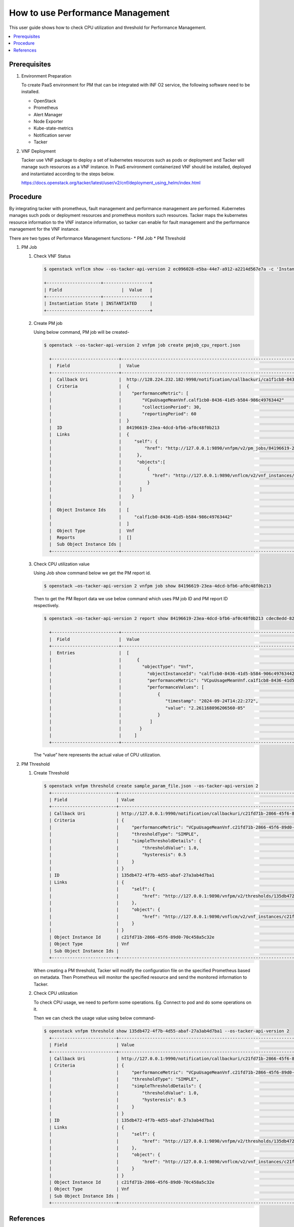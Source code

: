 .. This work is licensed under a Creative Commons Attribution 4.0 International License.
.. http://creativecommons.org/licenses/by/4.0



How to use Performance Management
=================================

This user guide shows how to check CPU utilization and threshold for
Performance Management.

.. contents::
   :depth: 3
   :local:


Prerequisites
-------------

#. Environment Preparation

   To create PaaS environment for PM that can be integrated with INF O2 service,
   the following software need to be installed.

   * OpenStack
   * Prometheus
   * Alert Manager
   * Node Exporter
   * Kube-state-metrics
   * Notification server
   * Tacker

#. VNF Deployment

   Tacker use VNF package to deploy a set of kubernetes resources such as pods or
   deployment and Tacker will manage such resources as a VNF instance. In PaaS
   environment containerized VNF should be installed, deployed and instantiated
   according to the steps below.

   https://docs.openstack.org/tacker/latest/user/v2/cnf/deployment_using_helm/index.html


Procedure
---------

By integrating tacker with prometheus, fault management and performance management
are performed. Kubernetes manages such pods or deployment resources and prometheus
monitors such resources. Tacker maps the kubernetes resource information to the VNF
instance information, so tacker can enable for fault management and the performance
management for the VNF instance.

There are two types of Performance Management functions-
* PM Job
* PM Threshold

#. PM Job

   #. Check VNF Status

      .. code-block:: console

          $ openstack vnflcm show --os-tacker-api-version 2 ec096028-e5ba-44e7-a912-a2214d567e7a -c 'Instantiation State'

          +---------------------+------------------+
          | Field                       |  Value   |
          +---------------------+------------------+
          | Instantiation State | INSTANTIATED     |
          +---------------------+------------------+

   #. Create PM job

      Using below command, PM job will be created-

      .. code-block:: console

          $ openstack --os-tacker-api-version 2 vnfpm job create pmjob_cpu_report.json

            +--------------------------+--------------------------------------------------------------------------------------------------------+
            |  Field                   |  Value                                                                                                 |
            +--------------------------+--------------------------------------------------------------------------------------------------------+
            |  Callback Uri            |  http://128.224.232.182:9998/notification/callbackuri/ca1f1cb8-8436-41d5-b584-986c49763442             |
            |  Criteria                |  {                                                                                                     |
            |	                       |    "performanceMetric": [                                                                              |
            |	                       |        "VCpuUsageMeanVnf.calf1cb0-8436-41d5-b584-986c49763442"                                         |
            |	                       |        "collectionPeriod": 30,                                                                         |
            |                          |        "reportingPeriod": 60                                                                           |
            |                          |  }                                                                                                     |
            |  ID                      |  84196619-23ea-4dcd-bfb6-af0c48f0b213                                                                  |
            |  Links                   |  {                                                                                                     |
            |                          |     "self": {                                                                                          |
            |                          |         "href": "http://127.0.0.1:9890/vnfpm/v2/pm_jobs/84196619-23ea-4dcd-bfb6-af0c48f0b213"          |
            |                          |      },                                                                                                |
            |                          |      "objects":[                                                                                       |
            |                          |          {                                                                                             |
            |                          |            "href": "http://127.0.0.1:9890/vnflcm/v2/vnf_instances/calf1cb0-8436-41d5-b584-906c49763442"|
            |                          |          }                                                                                             |
            |                          |       ]                                                                                                |
            |                          |    }                                                                                                   |
            |                          |                                                                                                        |
            |  Object Instance Ids     |  [                                                                                                     |
            |                          |     "calf1cb0-8436-41d5-b584-986c49763442"                                                             |
            |                          |  ]                                                                                                     |
            |  Object Type             |  Vnf                                                                                                   |
            |  Reports                 |  []                                                                                                    |
            |  Sub Object Instance Ids |                                                                                                        |
            +--------------------------+--------------------------------------------------------------------------------------------------------+


   #. Check CPU utilization value

      Using Job show command below we get the  PM report id.

      .. code-block:: console

          $ openstack –os-tacker-api-version 2 vnfpm job show 84196619-23ea-4dcd-bfb6-af0c48f0b213

      Then to get the PM Report data we use below command which uses PM job ID and
      PM report ID respectively.

      .. code-block:: console

          $ openstack –os-tacker-api-version 2 report show 84196619-23ea-4dcd-bfb6-af0c48f0b213 cdec8edd-82bb-426d-98fb-9df1be1725f6

            +--------------------------+--------------------------------------------------------------------------------------------------------+
            |  Field                   |  Value                                                                                                 |
            +--------------------------+--------------------------------------------------------------------------------------------------------+
            |  Entries                 |  [                                                                                                     |
            |                          |      {                                                                                                 |
            |                          |        "objectType": "Vnf",                                                                            |
            |                          |          "objectInstanceId": "calflcb0-8436-41d5-b584-906c49763442",                                   |
            |                          |          "performanceMetric": "VCpuUsageMeanVnf.ca1f1cb8-8436-41d5-b584-986c49763442",                 |
            |                          |          "performanceValues": [                                                                        |
            |                          |              {                                                                                         |
            |                          |                 "timestamp": "2024-09-24T14:22:272",                                                   |
            |                          |                 "value": "2.261168096206560-05"                                                        |
            |                          |              }                                                                                         |
            |                          |           ]                                                                                            |
            |                          |       }                                                                                                |
            |                          |     ]                                                                                                  |
            +--------------------------+--------------------------------------------------------------------------------------------------------+

      The “value” here represents the actual value of CPU utilization.

#. PM Threshold

   #. Create Threshold

      .. code-block:: console

          $ openstack vnfpm threshold create sample_param_file.json --os-tacker-api-version 2
            +-------------------------+------------------------------------------------------------------------------------------------------+
            | Field                   | Value                                                                                                |
            +-------------------------+------------------------------------------------------------------------------------------------------+
            | Callback Uri            | http://127.0.0.1:9990/notification/callbackuri/c21fd71b-2866-45f6-89d0-70c458a5c32e                  |
            | Criteria                | {                                                                                                    |
            |                         |     "performanceMetric": "VCpuUsageMeanVnf.c21fd71b-2866-45f6-89d0-70c458a5c32e",                    |
            |                         |     "thresholdType": "SIMPLE",                                                                       |
            |                         |     "simpleThresholdDetails": {                                                                      |
            |                         |         "thresholdValue": 1.0,                                                                       |
            |                         |         "hysteresis": 0.5                                                                            |
            |                         |     }                                                                                                |
            |                         | }                                                                                                    |
            | ID                      | 135db472-4f7b-4d55-abaf-27a3ab4d7ba1                                                                 |
            | Links                   | {                                                                                                    |
            |                         |     "self": {                                                                                        |
            |                         |         "href": "http://127.0.0.1:9890/vnfpm/v2/thresholds/135db472-4f7b-4d55-abaf-27a3ab4d7ba1"     |
            |                         |     },                                                                                               |
            |                         |     "object": {                                                                                      |
            |                         |         "href": "http://127.0.0.1:9890/vnflcm/v2/vnf_instances/c21fd71b-2866-45f6-89d0-70c458a5c32e" |
            |                         |     }                                                                                                |
            |                         | }                                                                                                    |
            | Object Instance Id      | c21fd71b-2866-45f6-89d0-70c458a5c32e                                                                 |
            | Object Type             | Vnf                                                                                                  |
            | Sub Object Instance Ids |                                                                                                      |
            +-------------------------+------------------------------------------------------------------------------------------------------+

      When creating a PM threshold, Tacker will modify the configuration file
      on the specified Prometheus based on metadata. Then Prometheus will monitor
      the specified resource and send the monitored information to Tacker.

   #. Check CPU utilization

      To check CPU usage, we need to perform some operations.
      Eg. Connect to pod and do some operations on it.

      Then we can check the usage value using below command-

      .. code-block:: console

          $ openstack vnfpm threshold show 135db472-4f7b-4d55-abaf-27a3ab4d7ba1 --os-tacker-api-version 2
            +-------------------------+------------------------------------------------------------------------------------------------------+
            | Field                   | Value                                                                                                |
            +-------------------------+------------------------------------------------------------------------------------------------------+
            | Callback Uri            | http://127.0.0.1:9990/notification/callbackuri/c21fd71b-2866-45f6-89d0-70c458a5c32e                  |
            | Criteria                | {                                                                                                    |
            |                         |     "performanceMetric": "VCpuUsageMeanVnf.c21fd71b-2866-45f6-89d0-70c458a5c32e",                    |
            |                         |     "thresholdType": "SIMPLE",                                                                       |
            |                         |     "simpleThresholdDetails": {                                                                      |
            |                         |         "thresholdValue": 1.0,                                                                       |
            |                         |         "hysteresis": 0.5                                                                            |
            |                         |     }                                                                                                |
            |                         | }                                                                                                    |
            | ID                      | 135db472-4f7b-4d55-abaf-27a3ab4d7ba1                                                                 |
            | Links                   | {                                                                                                    |
            |                         |     "self": {                                                                                        |
            |                         |         "href": "http://127.0.0.1:9890/vnfpm/v2/thresholds/135db472-4f7b-4d55-abaf-27a3ab4d7ba1"     |
            |                         |     },                                                                                               |
            |                         |     "object": {                                                                                      |
            |                         |         "href": "http://127.0.0.1:9890/vnflcm/v2/vnf_instances/c21fd71b-2866-45f6-89d0-70c458a5c32e" |
            |                         |     }                                                                                                |
            |                         | }                                                                                                    |
            | Object Instance Id      | c21fd71b-2866-45f6-89d0-70c458a5c32e                                                                 |
            | Object Type             | Vnf                                                                                                  |
            | Sub Object Instance Ids |                                                                                                      |
            +-------------------------+------------------------------------------------------------------------------------------------------+


References
----------

.. [1]  VNF Performance Management [1]_.
        https://docs.openstack.org/tacker/zed/cli/cli-etsi-vnfpm.html

.. [2]  Support AutoHeal and AutoScale with External Monitoring Tools via FM/PM
        Interfaces [2]_.
        https://specs.openstack.org/openstack/tacker-specs/specs/zed/prometheus-plugin-autoheal-and-autoscale.html

.. [3]  ETSI NFV-SOL CNF Auto Scaling With Prometheus via PM Threshold Interfaces [3]_.
        https://docs.openstack.org/tacker/latest/user/v2/cnf/auto_scale_pm_th/index.html#how-to-create-a-pm-threshold
